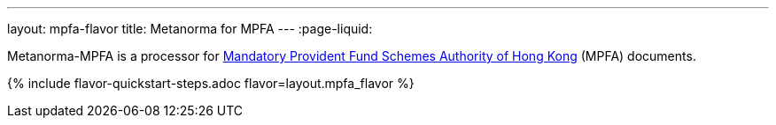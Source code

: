 ---
layout: mpfa-flavor
title: Metanorma for MPFA
---
:page-liquid:

Metanorma-MPFA is a processor
for http://www.mpfa.org.hk/[Mandatory Provident Fund Schemes Authority of Hong Kong]
(MPFA) documents.

{% include flavor-quickstart-steps.adoc
    flavor=layout.mpfa_flavor %}
